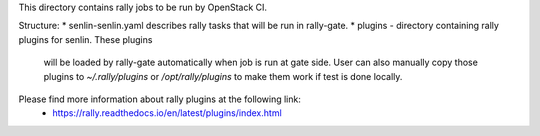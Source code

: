 This directory contains rally jobs to be run by OpenStack CI.

Structure:
* senlin-senlin.yaml describes rally tasks that will be run in rally-gate.
* plugins - directory containing rally plugins for senlin. These plugins
  will be loaded by rally-gate automatically when job is run at gate
  side. User can also manually copy those plugins to `~/.rally/plugins`
  or `/opt/rally/plugins` to make them work if test is done locally.

Please find more information about rally plugins at the following link:
 - https://rally.readthedocs.io/en/latest/plugins/index.html
